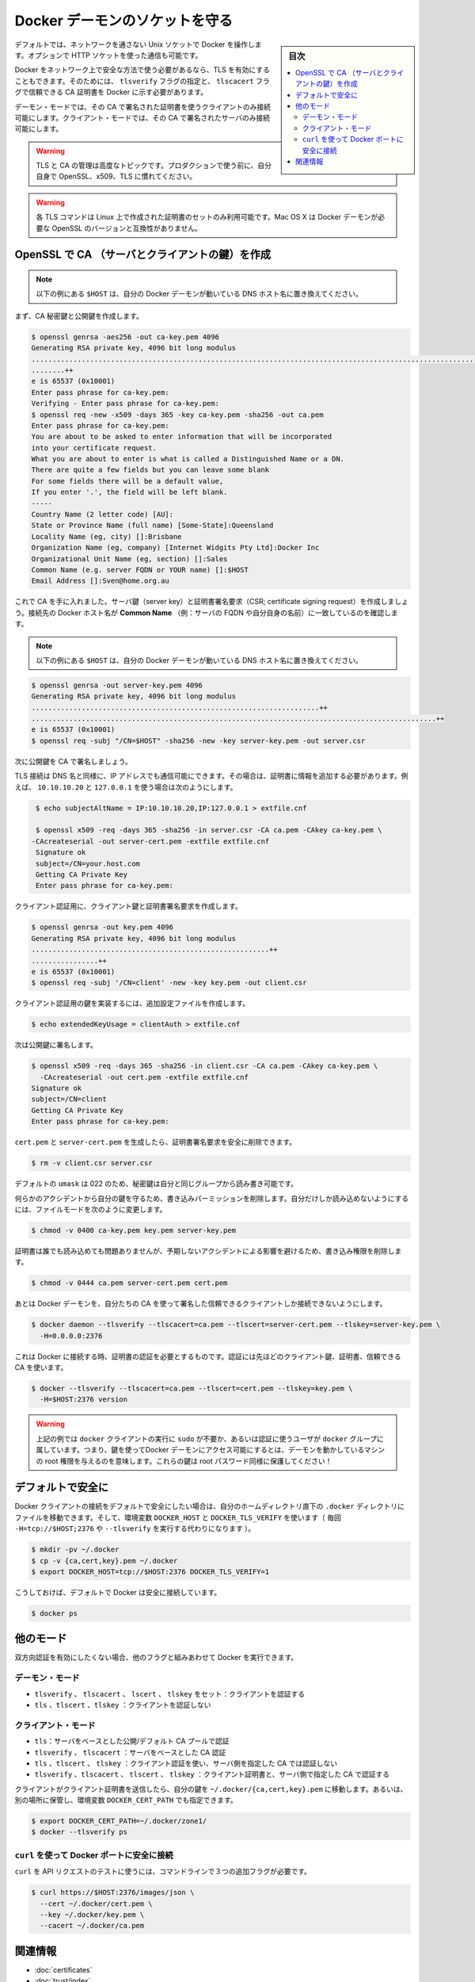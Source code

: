 .. -*- coding: utf-8 -*-
.. URL: https://docs.docker.com/engine/security/https/
.. SOURCE: https://github.com/docker/docker/blob/master/docs/security/https.md
   doc version: 1.12
      https://github.com/docker/docker/commits/master/docs/security/https.md
.. check date: 2016/06/14
.. Commits on Jun 2, 2016 c1be45fa38e82054dcad606d71446a662524f2d5
.. -------------------------------------------------------------------

.. Protect the Docker daemon socket

=======================================
Docker デーモンのソケットを守る
=======================================

.. sidebar:: 目次

   .. contents:: 
       :depth: 3
       :local:

.. By default, Docker runs via a non-networked Unix socket. It can also optionally communicate using an HTTP socket.

デフォルトでは、ネットワークを通さない Unix ソケットで Docker を操作します。オプションで HTTP ソケットを使った通信も可能です。

.. If you need Docker to be reachable via the network in a safe manner, you can enable TLS by specifying the tlsverify flag and pointing Docker’s tlscacert flag to a trusted CA certificate.

Docker をネットワーク上で安全な方法で使う必要があるなら、TLS を有効にすることもできます。そのためには、 ``tlsverify`` フラグの指定と、 ``tlscacert`` フラグで信頼できる CA 証明書を  Docker に示す必要があります。

.. In the daemon mode, it will only allow connections from clients authenticated by a certificate signed by that CA. In the client mode, it will only connect to servers with a certificate signed by that CA.

デーモン・モードでは、その CA で署名された証明書を使うクライアントのみ接続可能にします。クライアント・モードでは、その CA で署名されたサーバのみ接続可能にします。

..    Warning: Using TLS and managing a CA is an advanced topic. Please familiarize yourself with OpenSSL, x509 and TLS before using it in production.

.. warning::

   TLS と CA の管理は高度なトピックです。プロダクションで使う前に、自分自身で OpenSSL、x509、TLS に慣れてください。

..    Warning: These TLS commands will only generate a working set of certificates on Linux. Mac OS X comes with a version of OpenSSL that is incompatible with the certificates that Docker requires.

.. warning::

   各 TLS コマンドは Linux 上で作成された証明書のセットのみ利用可能です。Mac OS X は Docker デーモンが必要な OpenSSL のバージョンと互換性がありません。

.. Create a CA, server and client keys with OpenSSL

OpenSSL で CA （サーバとクライアントの鍵）を作成
==================================================

..    Note: replace all instances of $HOST in the following example with the DNS name of your Docker daemon’s host.

.. note::

   以下の例にある ``$HOST`` は、自分の Docker デーモンが動いている DNS ホスト名に置き換えてください。

.. First generate CA private and public keys:

まず、CA 秘密鍵と公開鍵を作成します。

.. code-block:: bash

   $ openssl genrsa -aes256 -out ca-key.pem 4096
   Generating RSA private key, 4096 bit long modulus
   ............................................................................................................................................................................................++
   ........++
   e is 65537 (0x10001)
   Enter pass phrase for ca-key.pem:
   Verifying - Enter pass phrase for ca-key.pem:
   $ openssl req -new -x509 -days 365 -key ca-key.pem -sha256 -out ca.pem
   Enter pass phrase for ca-key.pem:
   You are about to be asked to enter information that will be incorporated
   into your certificate request.
   What you are about to enter is what is called a Distinguished Name or a DN.
   There are quite a few fields but you can leave some blank
   For some fields there will be a default value,
   If you enter '.', the field will be left blank.
   -----
   Country Name (2 letter code) [AU]:
   State or Province Name (full name) [Some-State]:Queensland
   Locality Name (eg, city) []:Brisbane
   Organization Name (eg, company) [Internet Widgits Pty Ltd]:Docker Inc
   Organizational Unit Name (eg, section) []:Sales
   Common Name (e.g. server FQDN or YOUR name) []:$HOST
   Email Address []:Sven@home.org.au

.. Now that we have a CA, you can create a server key and certificate signing request (CSR). Make sure that “Common Name” (i.e., server FQDN or YOUR name) matches the hostname you will use to connect to Docker:

これで CA を手に入れました。サーバ鍵（server key）と証明書署名要求（CSR; certificate signing request）を作成しましょう。接続先の Docker ホスト名が **Common Name** （例：サーバの FQDN や自分自身の名前）に一致しているのを確認します。

..    Note: replace all instances of $HOST in the following example with the DNS name of your Docker daemon’s host.

.. note::

   以下の例にある ``$HOST`` は、自分の Docker デーモンが動いている DNS ホスト名に置き換えてください。

.. code-block:: bash

   $ openssl genrsa -out server-key.pem 4096
   Generating RSA private key, 4096 bit long modulus
   .....................................................................++
   .................................................................................................++
   e is 65537 (0x10001)
   $ openssl req -subj "/CN=$HOST" -sha256 -new -key server-key.pem -out server.csr

.. Next, we’re going to sign the public key with our CA:

次に公開鍵を CA で署名しましょう。

.. Since TLS connections can be made via IP address as well as DNS name, they need to be specified when creating the certificate. For example, to allow connections using 10.10.10.20 and 127.0.0.1:

TLS 接続は DNS 名と同様に、IP アドレスでも通信可能にできます。その場合は、証明書に情報を追加する必要があります。例えば、 ``10.10.10.20`` と ``127.0.0.1`` を使う場合は次のようにします。

.. code-block:: bash

   $ echo subjectAltName = IP:10.10.10.20,IP:127.0.0.1 > extfile.cnf
   
   $ openssl x509 -req -days 365 -sha256 -in server.csr -CA ca.pem -CAkey ca-key.pem \
  -CAcreateserial -out server-cert.pem -extfile extfile.cnf
   Signature ok
   subject=/CN=your.host.com
   Getting CA Private Key
   Enter pass phrase for ca-key.pem:

.. For client authentication, create a client key and certificate signing request:

クライアント認証用に、クライアント鍵と証明書署名要求を作成します。

.. code-block:: bash

   $ openssl genrsa -out key.pem 4096
   Generating RSA private key, 4096 bit long modulus
   .........................................................++
   ................++
   e is 65537 (0x10001)
   $ openssl req -subj '/CN=client' -new -key key.pem -out client.csr

.. To make the key suitable for client authentication, create an extensions config file:

クライアント認証用の鍵を実装するには、追加設定ファイルを作成します。

.. code-block:: bash

   $ echo extendedKeyUsage = clientAuth > extfile.cnf

.. Now sign the public key:

次は公開鍵に署名します。

.. code-block:: bash

   $ openssl x509 -req -days 365 -sha256 -in client.csr -CA ca.pem -CAkey ca-key.pem \
     -CAcreateserial -out cert.pem -extfile extfile.cnf
   Signature ok
   subject=/CN=client
   Getting CA Private Key
   Enter pass phrase for ca-key.pem:

.. After generating cert.pem and server-cert.pem you can safely remove the two certificate signing requests:

``cert.pem`` と ``server-cert.pem`` を生成したら、証明書署名要求を安全に削除できます。

.. code-block:: bash

   $ rm -v client.csr server.csr

..    With a default umask of 022, your secret keys will be world-readable and writable for you and your group.

デフォルトの ``umask`` は 022 のため、秘密鍵は自分と同じグループから読み書き可能です。

..    In order to protect your keys from accidental damage, you will want to remove their write permissions. To make them only readable by you, change file modes as follows:

何らかのアクシデントから自分の鍵を守るため、書き込みパーミッションを削除します。自分だけしか読み込めないようにするには、ファイルモードを次のように変更します。

.. code-block:: bash

   $ chmod -v 0400 ca-key.pem key.pem server-key.pem

.. Certificates can be world-readable, but you might want to remove write access to prevent accidental damage:

証明書は誰でも読み込めても問題ありませんが、予期しないアクシデントによる影響を避けるため、書き込み権限を削除します。

.. code-block:: bash

   $ chmod -v 0444 ca.pem server-cert.pem cert.pem

.. Now you can make the Docker daemon only accept connections from clients providing a certificate trusted by our CA:

あとは Docker デーモンを、自分たちの CA を使って署名した信頼できるクライアントしか接続できないようにします。

.. code-block:: bash

   $ docker daemon --tlsverify --tlscacert=ca.pem --tlscert=server-cert.pem --tlskey=server-key.pem \
     -H=0.0.0.0:2376

.. To be able to connect to Docker and validate its certificate, you now need to provide your client keys, certificates and trusted CA:

これは Docker に接続する時、証明書の認証を必要とするものです。認証には先ほどのクライアント鍵、証明書、信頼できる CA を使います。

..     Note: replace all instances of $HOST in the following example with the DNS name of your Docker daemon’s host.

.. note:

   以下の例にある ``$HOST`` は、自分の Docker デーモンが動いている DNS ホスト名に置き換えてください。


.. code-block:: bash

   $ docker --tlsverify --tlscacert=ca.pem --tlscert=cert.pem --tlskey=key.pem \
     -H=$HOST:2376 version

..    Note: Docker over TLS should run on TCP port 2376.

.. note:
   Docker ove TLS は、TCP ポート 2376 で実行すべきです。

..    Warning: As shown in the example above, you don’t have to run the docker client with sudo or the docker group when you use certificate authentication. That means anyone with the keys can give any instructions to your Docker daemon, giving them root access to the machine hosting the daemon. Guard these keys as you would a root password!

.. warning::

   上記の例では ``docker`` クライアントの実行に ``sudo`` が不要か、あるいは認証に使うユーザが ``docker`` グループに属しています。つまり、鍵を使ってDocker デーモンにアクセス可能にするとは、デーモンを動かしているマシンの root 権限を与えるのを意味します。これらの鍵は root パスワード同様に保護してください！

.. Secure by default

デフォルトで安全に
====================

.. If you want to secure your Docker client connections by default, you can move the files to the .docker directory in your home directory – and set the DOCKER_HOST and DOCKER_TLS_VERIFY variables as well (instead of passing -H=tcp://$HOST:2376 and --tlsverify on every call).

Docker クライアントの接続をデフォルトで安全にしたい場合は、自分のホームディレクトリ直下の ``.docker`` ディレクトリにファイルを移動できます。そして、環境変数 ``DOCKER_HOST`` と ``DOCKER_TLS_VERIFY`` を使います（ 毎回 ``-H=tcp://$HOST;2376`` や ``--tlsverify`` を実行する代わりになります ）。

.. code-block:: bash

   $ mkdir -pv ~/.docker
   $ cp -v {ca,cert,key}.pem ~/.docker
   $ export DOCKER_HOST=tcp://$HOST:2376 DOCKER_TLS_VERIFY=1

.. Docker will now connect securely by default:

こうしておけば、デフォルトで Docker は安全に接続しています。

.. code-block:: bash

   $ docker ps

.. Other modes

他のモード
==========

.. If you don’t want to have complete two-way authentication, you can run Docker in various other modes by mixing the flags.

双方向認証を有効にしたくない場合、他のフラグと組みあわせて Docker を実行できます。

.. Daemon modes

デーモン・モード
--------------------

..    tlsverify, tlscacert, tlscert, tlskey set: Authenticate clients
    tls, tlscert, tlskey: Do not authenticate clients

* ``tlsverify`` 、 ``tlscacert`` 、 ``lscert`` 、 ``tlskey`` をセット：クライアントを認証する
* ``tls`` 、``tlscert`` 、``tlskey`` ：クライアントを認証しない

.. Client modes

クライアント・モード
--------------------

..    tls: Authenticate server based on public/default CA pool
    tlsverify, tlscacert: Authenticate server based on given CA
    tls, tlscert, tlskey: Authenticate with client certificate, do not authenticate server based on given CA
    tlsverify, tlscacert, tlscert, tlskey: Authenticate with client certificate and authenticate server based on given CA

* ``tls``：サーバをベースとした公開/デフォルト CA プールで認証
* ``tlsverify`` 、 ``tlscacert`` ：サーバをベースとした CA 認証
* ``tls`` 、``tlscert`` 、 ``tlskey`` ：クライアント認証を使い、サーバ側を指定した CA では認証しない
* ``tlsverify`` 、``tlscacert`` 、 ``tlscert`` 、 ``tlskey`` ：クライアント証明書と、サーバ側で指定した CA で認証する

.. If found, the client will send its client certificate, so you just need to drop your keys into ~/.docker/{ca,cert,key}.pem. Alternatively, if you want to store your keys in another location, you can specify that location using the environment variable DOCKER_CERT_PATH.

クライアントがクライアント証明書を送信したら、自分の鍵を ``~/.docker/{ca,cert,key}.pem`` に移動します。あるいは、別の場所に保管し、環境変数 ``DOCKER_CERT_PATH`` でも指定できます。

.. code-block:: bash

   $ export DOCKER_CERT_PATH=~/.docker/zone1/
   $ docker --tlsverify ps

.. Connecting to the secure Docker port using curl

``curl`` を使って Docker ポートに安全に接続
--------------------------------------------------

.. To use curl to make test API requests, you need to use three extra command line flags:

``curl`` を API リクエストのテストに使うには、コマンドラインで３つの追加フラグが必要です。

.. code-block:: bash

   $ curl https://$HOST:2376/images/json \
     --cert ~/.docker/cert.pem \
     --key ~/.docker/key.pem \
     --cacert ~/.docker/ca.pem


関連情報
==========

..    Using certificates for repository client verification
    Use trusted images

* :doc:`certificates`
* :doc:`trust/index`

.. seealso:: 

   Protect the Docker daemon socket
      https://docs.docker.com/engine/security/https/

